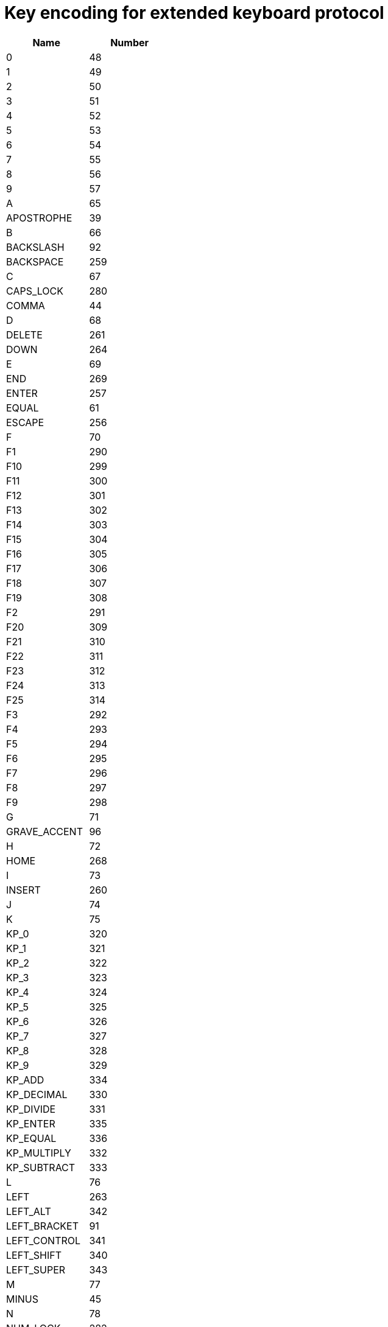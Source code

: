 = Key encoding for extended keyboard protocol

|===
| Name | Number |

| 0               |   48 |
| 1               |   49 |
| 2               |   50 |
| 3               |   51 |
| 4               |   52 |
| 5               |   53 |
| 6               |   54 |
| 7               |   55 |
| 8               |   56 |
| 9               |   57 |
| A               |   65 |
| APOSTROPHE      |   39 |
| B               |   66 |
| BACKSLASH       |   92 |
| BACKSPACE       |  259 |
| C               |   67 |
| CAPS_LOCK       |  280 |
| COMMA           |   44 |
| D               |   68 |
| DELETE          |  261 |
| DOWN            |  264 |
| E               |   69 |
| END             |  269 |
| ENTER           |  257 |
| EQUAL           |   61 |
| ESCAPE          |  256 |
| F               |   70 |
| F1              |  290 |
| F10             |  299 |
| F11             |  300 |
| F12             |  301 |
| F13             |  302 |
| F14             |  303 |
| F15             |  304 |
| F16             |  305 |
| F17             |  306 |
| F18             |  307 |
| F19             |  308 |
| F2              |  291 |
| F20             |  309 |
| F21             |  310 |
| F22             |  311 |
| F23             |  312 |
| F24             |  313 |
| F25             |  314 |
| F3              |  292 |
| F4              |  293 |
| F5              |  294 |
| F6              |  295 |
| F7              |  296 |
| F8              |  297 |
| F9              |  298 |
| G               |   71 |
| GRAVE_ACCENT    |   96 |
| H               |   72 |
| HOME            |  268 |
| I               |   73 |
| INSERT          |  260 |
| J               |   74 |
| K               |   75 |
| KP_0            |  320 |
| KP_1            |  321 |
| KP_2            |  322 |
| KP_3            |  323 |
| KP_4            |  324 |
| KP_5            |  325 |
| KP_6            |  326 |
| KP_7            |  327 |
| KP_8            |  328 |
| KP_9            |  329 |
| KP_ADD          |  334 |
| KP_DECIMAL      |  330 |
| KP_DIVIDE       |  331 |
| KP_ENTER        |  335 |
| KP_EQUAL        |  336 |
| KP_MULTIPLY     |  332 |
| KP_SUBTRACT     |  333 |
| L               |   76 |
| LEFT            |  263 |
| LEFT_ALT        |  342 |
| LEFT_BRACKET    |   91 |
| LEFT_CONTROL    |  341 |
| LEFT_SHIFT      |  340 |
| LEFT_SUPER      |  343 |
| M               |   77 |
| MINUS           |   45 |
| N               |   78 |
| NUM_LOCK        |  282 |
| O               |   79 |
| P               |   80 |
| PAGE_DOWN       |  267 |
| PAGE_UP         |  266 |
| PAUSE           |  284 |
| PERIOD          |   46 |
| PRINT_SCREEN    |  283 |
| Q               |   81 |
| R               |   82 |
| RIGHT           |  262 |
| RIGHT_ALT       |  346 |
| RIGHT_BRACKET   |   93 |
| RIGHT_CONTROL   |  345 |
| RIGHT_SHIFT     |  344 |
| RIGHT_SUPER     |  347 |
| S               |   83 |
| SCROLL_LOCK     |  281 |
| SEMICOLON       |   59 |
| SLASH           |   47 |
| SPACE           |   32 |
| T               |   84 |
| TAB             |  258 |
| U               |   85 |
| UP              |  265 |
| V               |   86 |
| W               |   87 |
| WORLD_1         |  161 |
| WORLD_2         |  162 |
| X               |   88 |
| Y               |   89 |
| Z               |   90 |

|===
